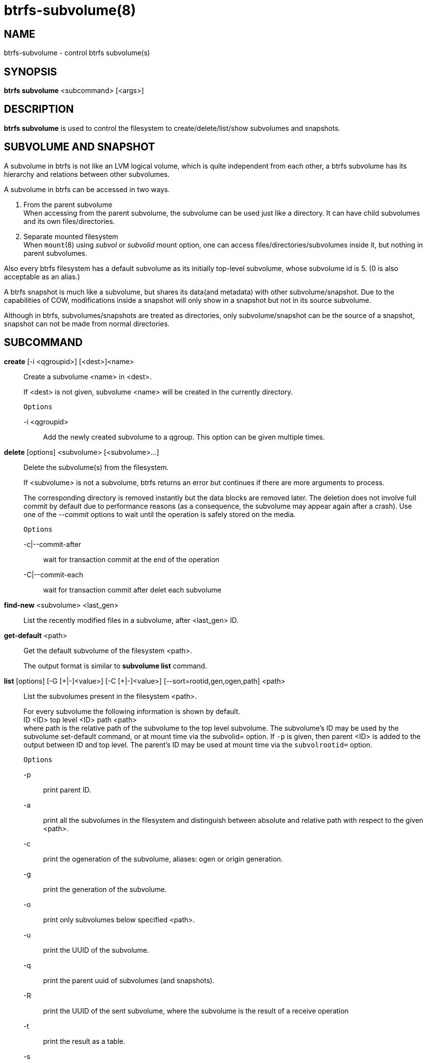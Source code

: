 btrfs-subvolume(8)
==================

NAME
----
btrfs-subvolume - control btrfs subvolume(s)

SYNOPSIS
--------
*btrfs subvolume* <subcommand> [<args>]

DESCRIPTION
-----------
*btrfs subvolume* is used to control the filesystem to create/delete/list/show
subvolumes and snapshots.

SUBVOLUME AND SNAPSHOT
----------------------
A subvolume in btrfs is not like an LVM logical volume, which is quite
independent from each other, a btrfs subvolume has its hierarchy and relations
between other subvolumes.

A subvolume in btrfs can be accessed in two ways.

1. From the parent subvolume +
When accessing from the parent subvolume, the subvolume can be used just
like a directory. It can have child subvolumes and its own files/directories.

2. Separate mounted filesystem +
When `mount`(8) using 'subvol' or 'subvolid' mount option, one can access
files/directories/subvolumes inside it, but nothing in parent subvolumes.

Also every btrfs filesystem has a default subvolume as its initially top-level
subvolume, whose subvolume id is 5. (0 is also acceptable as an alias.)

A btrfs snapshot is much like a subvolume, but shares its data(and metadata)
with other subvolume/snapshot. Due to the capabilities of COW, modifications
inside a snapshot will only show in a snapshot but not in its source subvolume.

Although in btrfs, subvolumes/snapshots are treated as directories, only
subvolume/snapshot can be the source of a snapshot, snapshot can not be made
from normal directories.

SUBCOMMAND
-----------
*create* [-i <qgroupid>] [<dest>]<name>::
Create a subvolume <name> in <dest>.
+
If <dest> is not given, subvolume <name> will be created in the currently
directory.
+
`Options`
+
-i <qgroupid>::::
Add the newly created subvolume to a qgroup. This option can be given multiple
times.

*delete* [options] <subvolume> [<subvolume>...]::
Delete the subvolume(s) from the filesystem.
+
If <subvolume> is not a subvolume, btrfs returns an error but continues if
there are more arguments to process.
+
The corresponding directory is removed instantly but the data blocks are
removed later.  The deletion does not involve full commit by default due to
performance reasons (as a consequence, the subvolume may appear again after a
crash).  Use one of the '--commit' options to wait until the operation is safely
stored on the media.
+
`Options`
+
-c|--commit-after::::
wait for transaction commit at the end of the operation
+
-C|--commit-each::::
wait for transaction commit after delet each subvolume

*find-new* <subvolume> <last_gen>::
List the recently modified files in a subvolume, after <last_gen> ID.

*get-default* <path>::
Get the default subvolume of the filesystem <path>.
+
The output format is similar to *subvolume list* command.

*list* [options] [-G [\+|-]<value>] [-C [+|-]<value>] [--sort=rootid,gen,ogen,path] <path>::
List the subvolumes present in the filesystem <path>.
+
For every subvolume the following information is shown by default. +
ID <ID> top level <ID> path <path> +
where path is the relative path of the subvolume to the top level subvolume.
The subvolume's ID may be used by the subvolume set-default command,
or at mount time via the subvolid= option.
If `-p` is given, then parent <ID> is added to the output between ID
and top level. The parent's ID may be used at mount time via the
`subvolrootid=` option.
+
`Options`
+
-p::::
print parent ID.
-a::::
print all the subvolumes in the filesystem and distinguish between
absolute and relative path with respect to the given <path>.
-c::::
print the ogeneration of the subvolume, aliases: ogen or origin generation.
-g::::
print the generation of the subvolume.
-o::::
print only subvolumes below specified <path>.
-u::::
print the UUID of the subvolume.
-q::::
print the parent uuid of subvolumes (and snapshots).
-R::::
print the UUID of the sent subvolume, where the subvolume is the result of a receive operation
-t::::
print the result as a table.
-s::::
only snapshot subvolumes in the filesystem will be listed.
-r::::
only readonly subvolumes in the filesystem will be listed.
-G [+|-]<value>::::
list subvolumes in the filesystem that its generation is
>=, \<= or = value. \'\+' means >= value, \'-' means \<= value, If there is
neither \'+' nor \'-', it means = value.
-C [+|-]<value>::::
list subvolumes in the filesystem that its ogeneration is
>=, \<= or = value. The usage is the same to '-g' option.
--sort=rootid,gen,ogen,path::::
list subvolumes in order by specified items.
you can add \'\+' or \'-' in front of each items, \'+' means ascending,
\'-' means descending. The default is ascending.
+
for --sort you can combine some items together by \',', just like
-sort=+ogen,-gen,path,rootid.

*set-default* <id> <path>::
Set the subvolume of the filesystem <path> which is mounted as
default.
+
The subvolume is identified by <id>, which is returned by the *subvolume list*
command.

*show* <path>::
Show information of a given subvolume in the <path>.

*snapshot* [-r] <source> <dest>|[<dest>/]<name>::
Create a writable/readonly snapshot of the subvolume <source> with the
name <name> in the <dest> directory.
+
If only <dest> is given, the subvolume will be named the basename of <source>.
If <source> is not a subvolume, btrfs returns an error.
If '-r' is given, the snapshot will be readonly.

*sync* <path> [subvolid...]::
Wait until given subvolume(s) are completely removed from the filesystem
after deletion. If no subvolume id is given, wait until all ongoing deletion
requests are complete. This may take long if new deleted subvolumes appear
during the sleep interval.
+
`Options`
+
-s <N>::::
sleep N seconds between checks (default: 1)

EXIT STATUS
-----------
*btrfs subvolume* returns a zero exit status if it succeeds. A non-zero value is
returned in case of failure.

AVAILABILITY
------------
*btrfs* is part of btrfs-progs.
Please refer to the btrfs wiki http://btrfs.wiki.kernel.org for
further details.

SEE ALSO
--------
`mkfs.btrfs`(8),
`btrfs-subvolume`(8),
`btrfs-quota`(8),
`btrfs-qgroup`(8),
